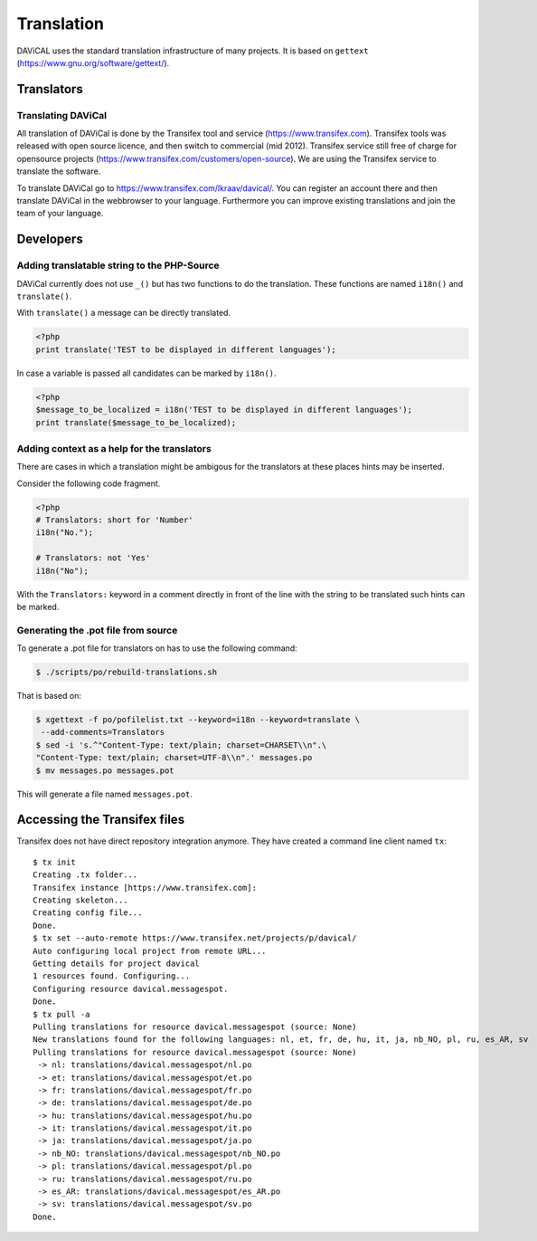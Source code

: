 ***********
Translation
***********

DAViCAL uses the standard translation infrastructure of many projects. 
It is based on ``gettext`` (https://www.gnu.org/software/gettext/).

Translators
===========

Translating DAViCal
-------------------

All translation of DAViCal is done by the Transifex tool and service (https://www.transifex.com).
Transifex tools was released with open source licence, and then switch to commercial (mid 2012).
Transifex service still free of charge for opensource projects (https://www.transifex.com/customers/open-source).
We are using the Transifex service to translate the software.

To translate DAViCal go to https://www.transifex.com/lkraav/davical/.
You can register an account there and then translate DAViCal in the webbrowser to your language.
Furthermore you can improve existing translations and join the team of your language.

Developers
==========

Adding translatable string to the PHP-Source
--------------------------------------------

DAViCal currently does not use ``_()`` but has two functions to do the translation.
These functions are named ``i18n()`` and ``translate()``.

With ``translate()`` a message can be directly translated.

.. code-block:: php

   <?php
   print translate('TEST to be displayed in different languages');

In case a variable is passed all candidates can be marked by ``i18n()``.

.. code-block:: php

   <?php
   $message_to_be_localized = i18n('TEST to be displayed in different languages');
   print translate($message_to_be_localized);

Adding context as a help for the translators
--------------------------------------------

There are cases in which a translation might be ambigous for the translators at these places hints may be inserted.

Consider the following code fragment.

.. code-block:: php

   <?php
   # Translators: short for 'Number'
   i18n("No.");
   
   # Translators: not 'Yes'
   i18n("No");

With the ``Translators:`` keyword in a comment directly in front of the line with the string to be translated such hints can be marked.

Generating the .pot file from source
------------------------------------

To generate a .pot file for translators on has to use the following command:

.. code-block:: bash

  $ ./scripts/po/rebuild-translations.sh

That is based on:

.. code-block:: bash

  $ xgettext -f po/pofilelist.txt --keyword=i18n --keyword=translate \
   --add-comments=Translators
  $ sed -i 's.^"Content-Type: text/plain; charset=CHARSET\\n".\
  "Content-Type: text/plain; charset=UTF-8\\n".' messages.po
  $ mv messages.po messages.pot

This will generate a file named ``messages.pot``.

Accessing the Transifex files
=============================

Transifex does not have direct repository integration anymore.
They have created a command line client named ``tx``::

   $ tx init
   Creating .tx folder...
   Transifex instance [https://www.transifex.com]: 
   Creating skeleton...
   Creating config file...
   Done.
   $ tx set --auto-remote https://www.transifex.net/projects/p/davical/
   Auto configuring local project from remote URL...
   Getting details for project davical
   1 resources found. Configuring...
   Configuring resource davical.messagespot.
   Done.
   $ tx pull -a
   Pulling translations for resource davical.messagespot (source: None)
   New translations found for the following languages: nl, et, fr, de, hu, it, ja, nb_NO, pl, ru, es_AR, sv
   Pulling translations for resource davical.messagespot (source: None)
    -> nl: translations/davical.messagespot/nl.po
    -> et: translations/davical.messagespot/et.po
    -> fr: translations/davical.messagespot/fr.po
    -> de: translations/davical.messagespot/de.po
    -> hu: translations/davical.messagespot/hu.po
    -> it: translations/davical.messagespot/it.po
    -> ja: translations/davical.messagespot/ja.po
    -> nb_NO: translations/davical.messagespot/nb_NO.po
    -> pl: translations/davical.messagespot/pl.po
    -> ru: translations/davical.messagespot/ru.po
    -> es_AR: translations/davical.messagespot/es_AR.po
    -> sv: translations/davical.messagespot/sv.po
   Done.


